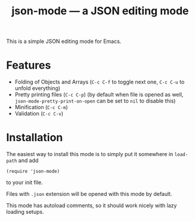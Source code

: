 #+TITLE: json-mode — a JSON editing mode

This is a simple JSON editing mode for Emacs.

* Features
- Folding of Objects and Arrays (=C-c C-f= to toggle next one, =C-c C-u= to
  unfold everything)
- Pretty printing files (=C-c C-p=) (by default when file is opened as well,
  ~json-mode-pretty-print-on-open~ can be set to ~nil~ to disable this)
- Minification (=C-c C-m=)
- Validation (=C-c C-v=)

[[https://asciinema.org/a/xv1VqgTkxZBGJGcCV6AptGzCK][https://asciinema.org/a/xv1VqgTkxZBGJGcCV6AptGzCK.png]]

* Installation
The easiest way to install this mode is to simply put it somewhere in
~load-path~ and add
#+BEGIN_SRC elisp
(require 'json-mode)
#+END_SRC
to your init file.

Files with =.json= extension will be opened with this mode by default.

This mode has autoload comments, so it should work nicely with lazy loading
setups.
